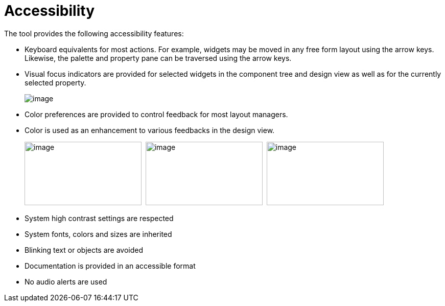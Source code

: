 ifdef::env-github[]
:imagesdir: ../html/
endif::[]

= Accessibility

The tool provides the following accessibility features:

* Keyboard equivalents for most actions. For example, widgets may be
moved in any free form layout using the arrow keys. Likewise, the
palette and property pane can be traversed using the arrow keys.

* Visual focus indicators are provided for selected widgets in the
component tree and design view as well as for the currently selected
property.

____
image:userinterface/images/single_selection.png[image]
____

* Color preferences are provided to control feedback for most layout
managers.

* Color is used as an enhancement to various feedbacks in the design
view.

____
image:userinterface/images/feedback_drag_grid1.png[image,width=229,height=124] 
image:userinterface/images/feedback_drag_grid2.png[image,width=229,height=124] 
image:userinterface/images/feedback_drag_grid3.png[image,width=229,height=124]
____

* System high contrast settings are respected
* System fonts, colors and sizes are inherited
* Blinking text or objects are avoided
* Documentation is provided in an accessible format
* No audio alerts are used